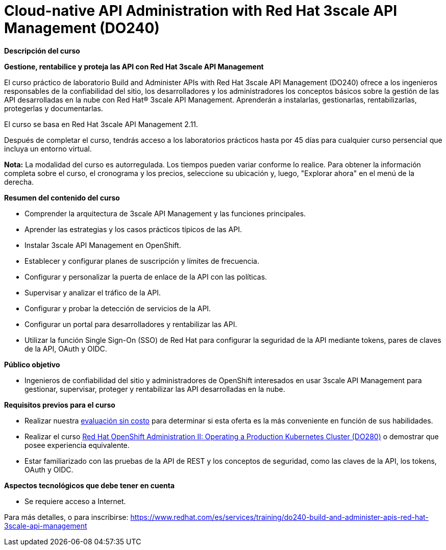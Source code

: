 // Este archivo se mantiene ejecutando scripts/refresh-training.py script

= Cloud-native API Administration with Red Hat 3scale API Management (DO240)

[.big]#*Descripción del curso*#

*Gestione, rentabilice y proteja las API con Red Hat 3scale API Management*

El curso práctico de laboratorio Build and Administer APIs with Red Hat 3scale API Management (DO240) ofrece a los ingenieros responsables de la confiabilidad del sitio, los desarrolladores y los administradores los conceptos básicos sobre la gestión de las API desarrolladas en la nube con Red Hat® 3scale API Management. Aprenderán a instalarlas, gestionarlas, rentabilizarlas, protegerlas y documentarlas.

El curso se basa en Red Hat 3scale API Management 2.11.

Después de completar el curso, tendrás acceso a los laboratorios prácticos hasta por 45 días para cualquier curso persencial que incluya un entorno virtual.

*Nota:* La modalidad del curso es autorregulada. Los tiempos pueden variar conforme lo realice. Para obtener la información completa sobre el curso, el cronograma y los precios, seleccione su ubicación y, luego, "Explorar ahora" en el menú de la derecha.

[.big]#*Resumen del contenido del curso*#

* Comprender la arquitectura de 3scale API Management y las funciones principales.
* Aprender las estrategias y los casos prácticos típicos de las API.
* Instalar 3scale API Management en OpenShift.
* Establecer y configurar planes de suscripción y límites de frecuencia.
* Configurar y personalizar la puerta de enlace de la API con las políticas.
* Supervisar y analizar el tráfico de la API.
* Configurar y probar la detección de servicios de la API.
* Configurar un portal para desarrolladores y rentabilizar las API.
* Utilizar la función Single Sign-On (SSO) de Red Hat para configurar la seguridad de la API mediante tokens, pares de claves de la API, OAuth y OIDC.

[.big]#*Público objetivo*#

* Ingenieros de confiabilidad del sitio y administradores de OpenShift interesados en usar 3scale API Management para gestionar, supervisar, proteger y rentabilizar las API desarrolladas en la nube.

[.big]#*Requisitos previos para el curso*#

* Realizar nuestra https://skills.ole.redhat.com/[evaluación sin costo] para determinar si esta oferta es la más conveniente en función de sus habilidades.
* Realizar el curso https://www.redhat.com/es/services/training/red-hat-openshift-administration-ii-configuring-a-production-cluster[Red Hat OpenShift Administration II: Operating a Production Kubernetes Cluster (DO280)] o demostrar que posee experiencia equivalente.
* Estar familiarizado con las pruebas de la API de REST y los conceptos de seguridad, como las claves de la API, los tokens, OAuth y OIDC.

[.big]#*Aspectos tecnológicos que debe tener en cuenta*#

* Se requiere acceso a Internet.

Para más detalles, o para inscribirse:
https://www.redhat.com/es/services/training/do240-build-and-administer-apis-red-hat-3scale-api-management
